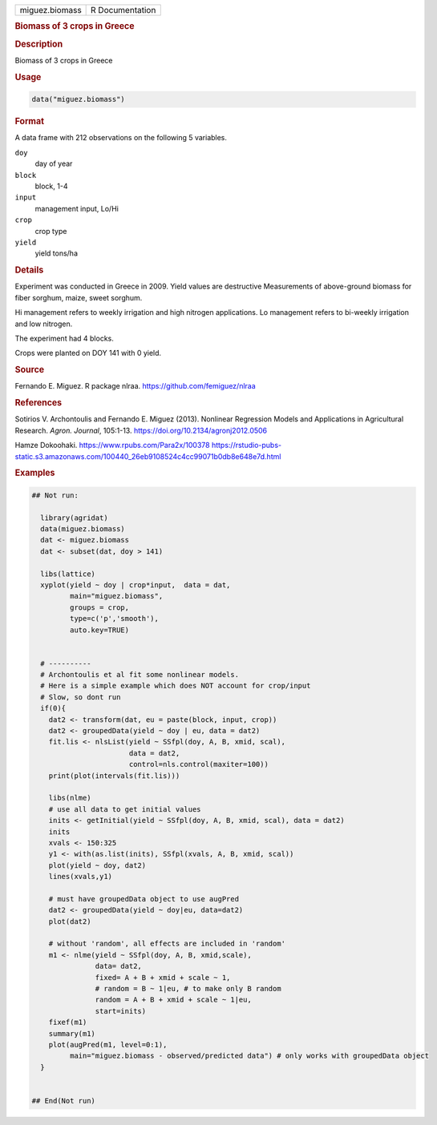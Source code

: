 .. container::

   .. container::

      ============== ===============
      miguez.biomass R Documentation
      ============== ===============

      .. rubric:: Biomass of 3 crops in Greece
         :name: biomass-of-3-crops-in-greece

      .. rubric:: Description
         :name: description

      Biomass of 3 crops in Greece

      .. rubric:: Usage
         :name: usage

      .. code:: R

         data("miguez.biomass")

      .. rubric:: Format
         :name: format

      A data frame with 212 observations on the following 5 variables.

      ``doy``
         day of year

      ``block``
         block, 1-4

      ``input``
         management input, Lo/Hi

      ``crop``
         crop type

      ``yield``
         yield tons/ha

      .. rubric:: Details
         :name: details

      Experiment was conducted in Greece in 2009. Yield values are
      destructive Measurements of above-ground biomass for fiber
      sorghum, maize, sweet sorghum.

      Hi management refers to weekly irrigation and high nitrogen
      applications. Lo management refers to bi-weekly irrigation and low
      nitrogen.

      The experiment had 4 blocks.

      Crops were planted on DOY 141 with 0 yield.

      .. rubric:: Source
         :name: source

      Fernando E. Miguez. R package nlraa.
      https://github.com/femiguez/nlraa

      .. rubric:: References
         :name: references

      Sotirios V. Archontoulis and Fernando E. Miguez (2013). Nonlinear
      Regression Models and Applications in Agricultural Research.
      *Agron. Journal*, 105:1-13.
      https://doi.org/10.2134/agronj2012.0506

      Hamze Dokoohaki. https://www.rpubs.com/Para2x/100378
      https://rstudio-pubs-static.s3.amazonaws.com/100440_26eb9108524c4cc99071b0db8e648e7d.html

      .. rubric:: Examples
         :name: examples

      .. code:: R

         ## Not run: 

           library(agridat)
           data(miguez.biomass)
           dat <- miguez.biomass
           dat <- subset(dat, doy > 141)

           libs(lattice)
           xyplot(yield ~ doy | crop*input,  data = dat,
                  main="miguez.biomass",
                  groups = crop,
                  type=c('p','smooth'),
                  auto.key=TRUE)


           # ----------
           # Archontoulis et al fit some nonlinear models.
           # Here is a simple example which does NOT account for crop/input
           # Slow, so dont run
           if(0){
             dat2 <- transform(dat, eu = paste(block, input, crop))
             dat2 <- groupedData(yield ~ doy | eu, data = dat2)
             fit.lis <- nlsList(yield ~ SSfpl(doy, A, B, xmid, scal),
                                data = dat2,
                                control=nls.control(maxiter=100))
             print(plot(intervals(fit.lis)))
             
             libs(nlme)
             # use all data to get initial values
             inits <- getInitial(yield ~ SSfpl(doy, A, B, xmid, scal), data = dat2)
             inits
             xvals <- 150:325
             y1 <- with(as.list(inits), SSfpl(xvals, A, B, xmid, scal))
             plot(yield ~ doy, dat2)
             lines(xvals,y1)
             
             # must have groupedData object to use augPred
             dat2 <- groupedData(yield ~ doy|eu, data=dat2)
             plot(dat2)
             
             # without 'random', all effects are included in 'random'
             m1 <- nlme(yield ~ SSfpl(doy, A, B, xmid,scale),
                        data= dat2,
                        fixed= A + B + xmid + scale ~ 1,
                        # random = B ~ 1|eu, # to make only B random
                        random = A + B + xmid + scale ~ 1|eu,
                        start=inits)
             fixef(m1)
             summary(m1)
             plot(augPred(m1, level=0:1),
                  main="miguez.biomass - observed/predicted data") # only works with groupedData object
           }
           

         ## End(Not run)

